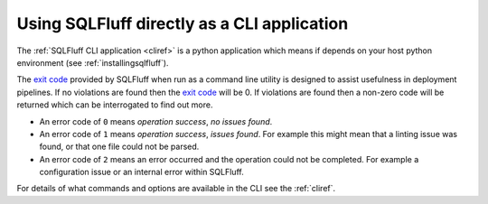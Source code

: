 Using SQLFluff directly as a CLI application
--------------------------------------------

The :ref:`SQLFluff CLI application <cliref>` is a python application which
means if depends on your host python environment
(see :ref:`installingsqlfluff`).

The `exit code`_ provided by SQLFluff when run as a command line utility is
designed to assist usefulness in deployment pipelines. If no violations
are found then the `exit code`_ will be 0. If violations are found then
a non-zero code will be returned which can be interrogated to find out
more.

- An error code of ``0`` means *operation success*, *no issues found*.
- An error code of ``1`` means *operation success*, *issues found*. For
  example this might mean that a linting issue was found, or that one file
  could not be parsed.
- An error code of ``2`` means an error occurred and the operation could
  not be completed. For example a configuration issue or an internal error
  within SQLFluff.

For details of what commands and options are available in the CLI see the
:ref:`cliref`.

.. _`exit code`: https://shapeshed.com/unix-exit-codes/
